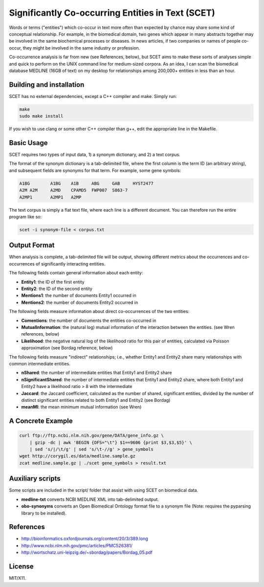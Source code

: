 ==================================================
Significantly Co-occurring Entities in Text (SCET)
==================================================

Words or terms ("entities") which co-occur in text more often than expected by chance may share some kind of conceptual relationship. For example, in the biomedical domain, two genes which appear in many abstracts together may be involved in the same biochemical processes or diseases. In news articles, if two companies or names of people co-occur, they might be involved in the same industry or profession. 

Co-occurrence analysis is far from new (see References, below), but SCET aims to make these sorts of analyses simple and quick to perform on the UNIX command line for medium-sized corpora. As an idea, I can scan the biomedical database MEDLINE (16GB of text) on my desktop for relationships among 200,000+ entities in less than an hour.

Building and installation
=========================

SCET has no external dependencies, except a C++ compiler and make. Simply run:

.. code-block::

    make
    sudo make install

If you wish to use clang or some other C++ compiler than g++, edit the appropriate line in the Makefile.

Basic Usage
===========

SCET requires two types of input data, 1) a synonym dictionary, and 2) a text corpus.

The format of the synonym dictionary is a tab-delimited file, where the first column is the term ID (an arbitrary string), and subsequent fields are synonyms for that term. For example, some gene symbols:

.. code-block::

    A1BG	A1BG    A1B     ABG     GAB     HYST2477
    A2M	A2M     A2MD    CPAMD5  FWP007  S863-7
    A2MP1	A2MP1   A2MP

The text corpus is simply a flat text file, where each line is a different document. You can therefore run the entire program like so:

.. code-block::

    scet -i synonym-file < corpus.txt

Output Format
=============

When analysis is complete, a tab-delimited file will be output, showing different metrics about the occurrences and co-occurrences of significantly interacting entities. 

The following fields contain general information about each entity:

- **Entity1**: the ID of the first entity
- **Entity2**: the ID of the second entity
- **Mentions1**: the number of documents Entity1 occurred in
- **Mentions2**: the number of documents Entity2 occurred in

The following fields measure information about direct co-occurrences of the two entities:

- **Comentions**: the number of documents the entities co-occurred in
- **MutualInformation**: the (natural log) mutual information of the interaction between the entities. (see Wren references, below)
- **Likelihood**: the negative natural log of the likelihood ratio for this pair of entities, calculated via Poisson approximation (see Bordag reference, below)

The following fields measure "indirect" relationships; i.e., whether Entity1 and Entity2 share many relationships with common intermediate entities.

- **nShared**: the number of intermediate entities that Entity1 and Entity2 share
- **nSignificantShared**: the number of intermediate entities that Entity1 and Entity2 share, where both Entity1 and Entity2 have a likelihood ratio > 8 with the intermediate
- **Jaccard**: the Jaccard coefficient, calculated as the number of shared, significant entities, divided by the number of distinct significant entities related to both Entity1 and Entity2 (see Bordag)
- **meanMI**: the mean minimum mutual information (see Wren)

A Concrete Example
==================

.. code-block::

    curl ftp://ftp.ncbi.nlm.nih.gov/gene/DATA/gene_info.gz \ 
        | gzip -dc | awk 'BEGIN {OFS="\t"} $1==9606 {print $3,$3,$5}' \
        | sed 's/|/\t/g' | sed 's/\t-//g' > gene_symbols
    wget http://corygil.es/data/medline.sample.gz
    zcat medline.sample.gz | ./scet gene_symbols > result.txt

Auxiliary scripts
=================

Some scripts are included in the script/ folder that assist with using SCET on biomedical data.

- **medline-txt** converts NCBI MEDLINE XML into tab-delimited output.
- **obo-synonyms** converts an Open Biomedical Ontology format file to a synonym file (Note: requires the pyparsing library to be installed).

References
==========

- http://bioinformatics.oxfordjournals.org/content/20/3/389.long
- http://www.ncbi.nlm.nih.gov/pmc/articles/PMC526381/
- http://wortschatz.uni-leipzig.de/~sbordag/papers/Bordag_05.pdf

License
=======

MIT/X11.

